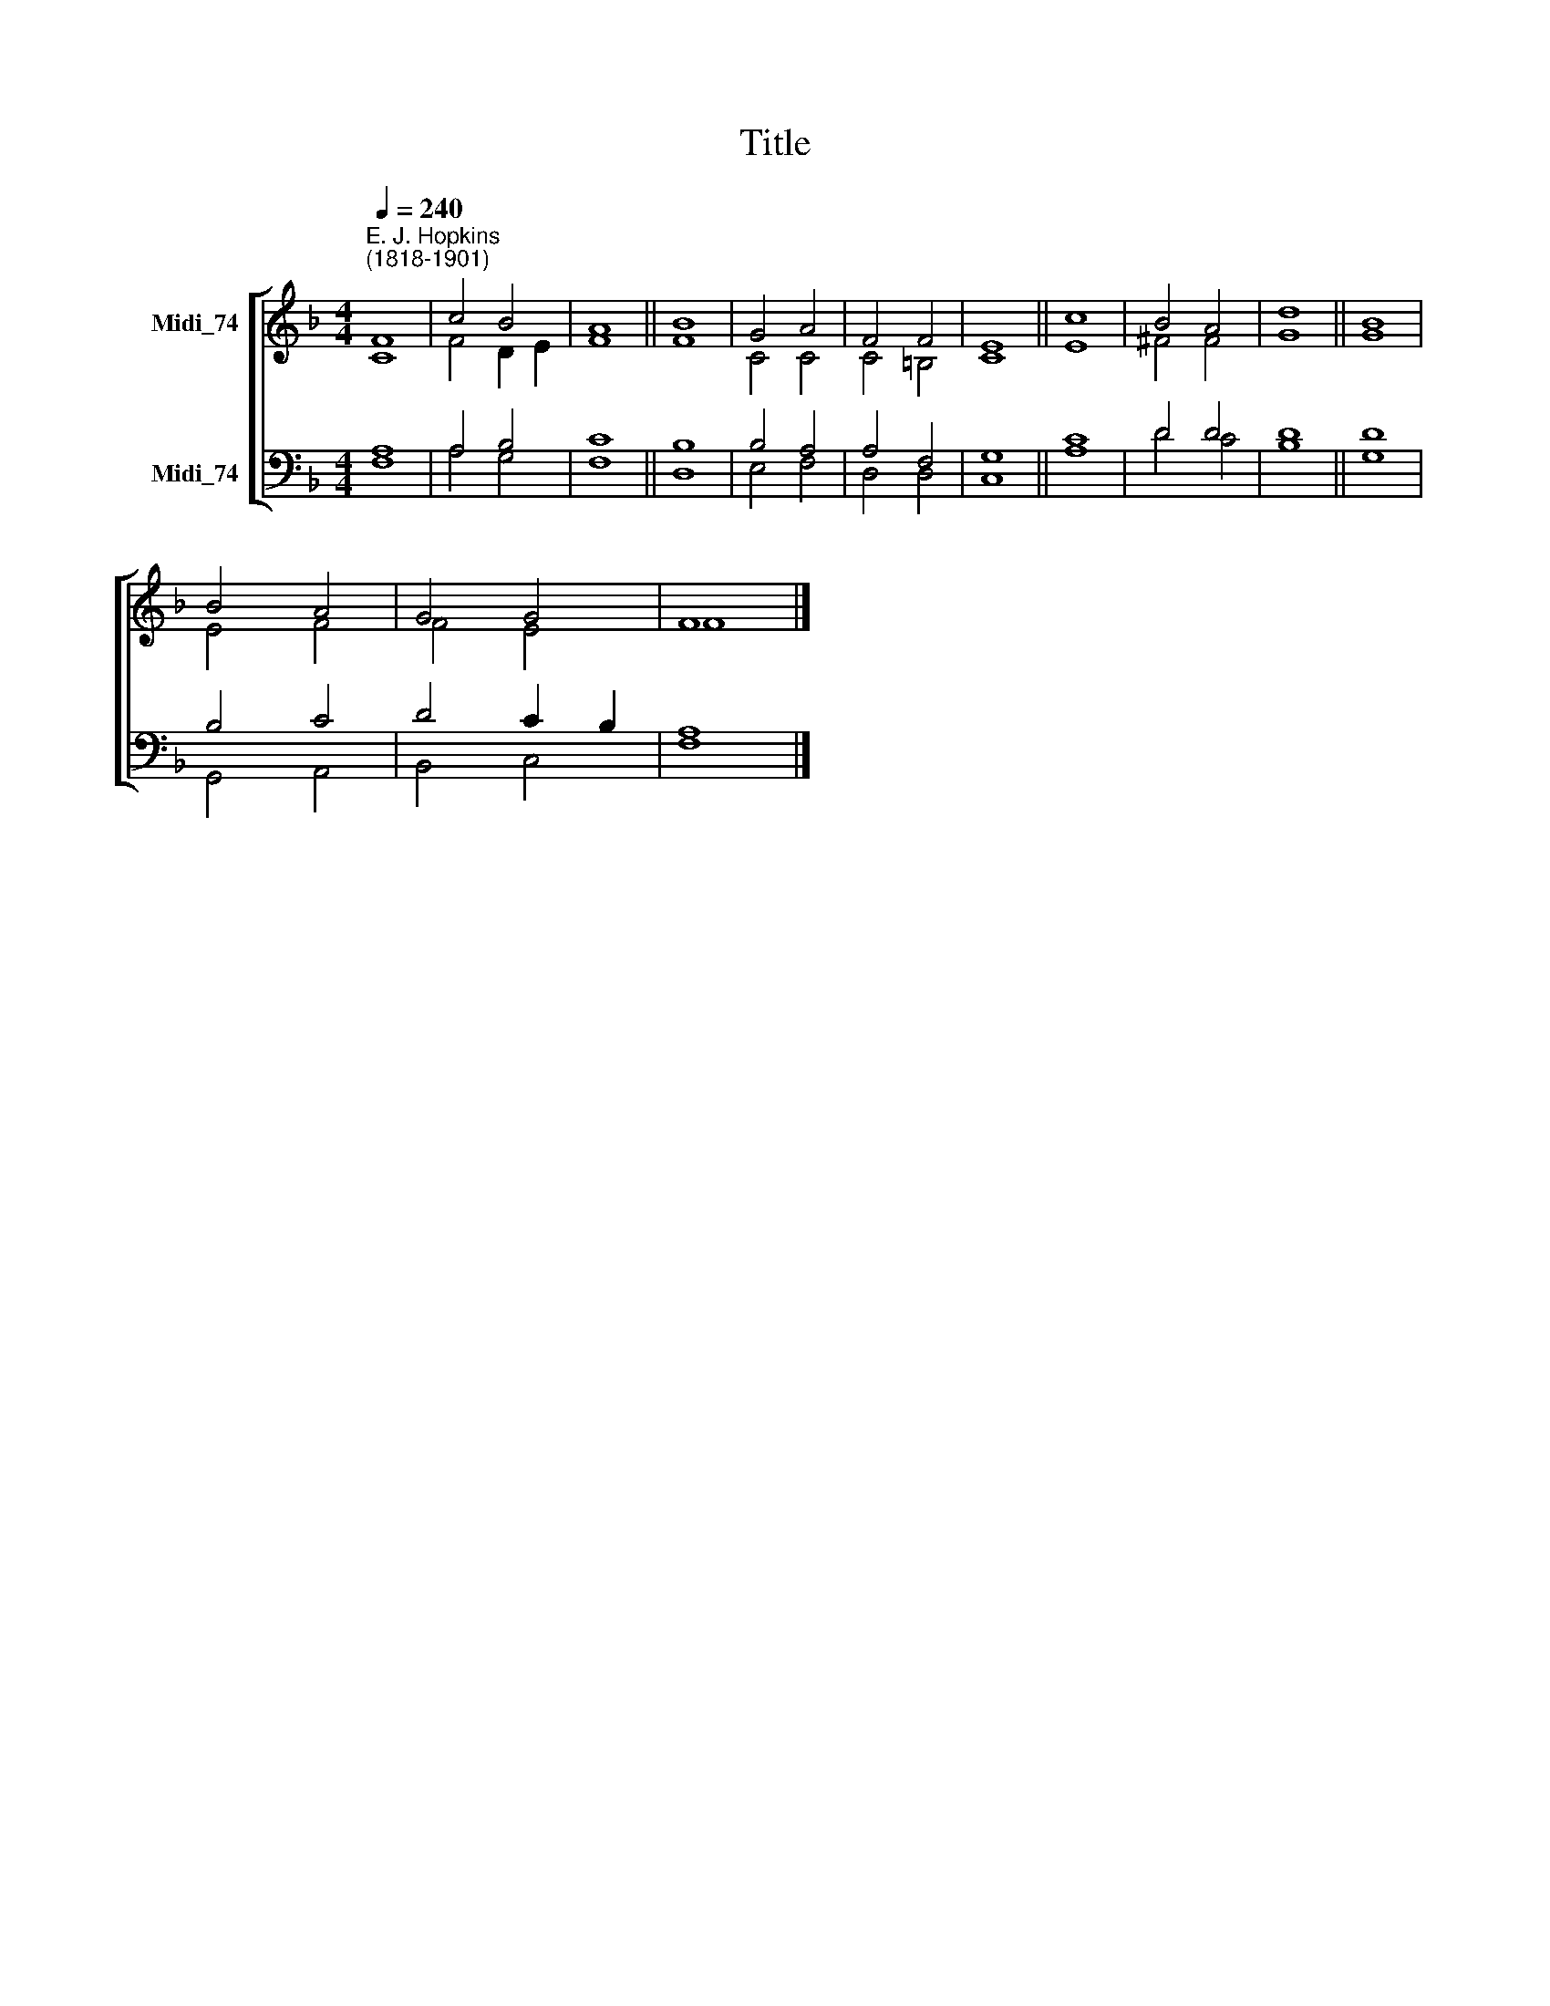 X:1
T:Title
%%score [ ( 1 2 ) ( 3 4 ) ]
L:1/8
Q:1/4=240
M:4/4
K:F
V:1 treble nm="Midi_74"
V:2 treble 
V:3 bass nm="Midi_74"
V:4 bass 
V:1
"^E. J. Hopkins\n(1818-1901)" F8 | c4 B4 | A8 || B8 | G4 A4 | F4 F4 | E8 || c8 | B4 A4 | d8 || B8 | %11
 B4 A4 | G4 G4 | F8 |] %14
V:2
 C8 | F4 D2 E2 | F8 || F8 | C4 C4 | C4 =B,4 | C8 || E8 | ^F4 F4 | G8 || G8 | E4 F4 | F4 E4 | F8 |] %14
V:3
 A,8 | A,4 B,4 | C8 || B,8 | B,4 A,4 | A,4 F,4 | G,8 || C8 | D4 D4 | D8 || D8 | B,4 C4 | %12
 D4 C2 B,2 | A,8 |] %14
V:4
 F,8 | A,4 G,4 | F,8 || D,8 | E,4 F,4 | D,4 D,4 | C,8 || A,8 | D4 C4 | B,8 || G,8 | G,,4 A,,4 | %12
 B,,4 C,4 | F,8 |] %14

